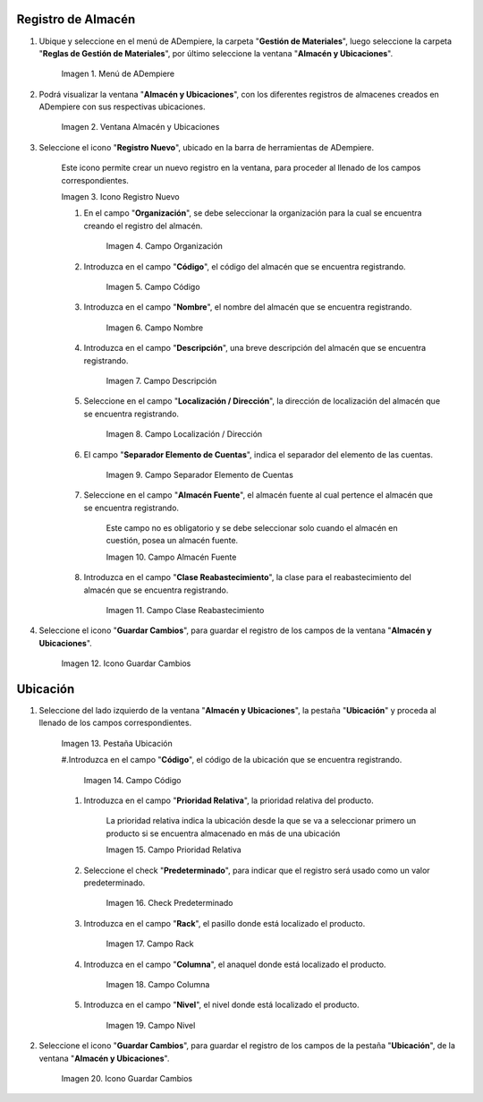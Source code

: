 .. |menú de almacén y ubicaciones| image:: resources/warehouse-menu-and-locations.png
.. |ventana almacén y ubicaciones| image:: resources/warehouse-window-and-locations.png
.. |icono registro nuevo de la ventana almacén y ubicaciones| image:: resources/new-record-icon-in-the-warehouse-and-locations-window.png
.. |campo organización de la ventana almacén y ubicaciones| image:: resources/organization-field-of-the-warehouse-and-locations-window.png
.. |campo código de la ventana almacén y ubicaciones| image:: resources/code-field-of-the-warehouse-and-locations-window.png
.. |campo nombre de la ventana almacén y ubicaciones| image:: resources/window-name-field-warehouse-and-locations.png
.. |campo descripción de la ventana almacén y ubicaciones| image:: resources/warehouse-and-locations-window-description-field.png
.. |campo localización dirección de la ventana almacén y ubicaciones| image:: resources/location-field-window-address-warehouse-and-locations.png
.. |campo separador elemento de cuentas de la ventana almacén y ubicaciones| image:: resources/warehouse-and-Locations-window-accounts-item-separator-field.png
.. |campo almacén fuente de la ventana almacén y ubicaciones| image:: resources/warehouse-source-field-of-the-warehouse-and-locations-window.png
.. |campo clase reabastecimiento de la ventana almacén y ubicaciones| image:: resources/replenishment-class-field-of-the-warehouse-and-locations-window.png
.. |icono guardar cambios de la ventana almacén y ubicaciones| image:: resources/save-changes-icon-in-the-warehouse-and-locations-window.png
.. |pestaña ubicación de la pestaña ubicación de la ventana almacén y ubicaciones| image:: resources/location-tab-of-the-location-tab-of-the-warehouse-and-locations-window.png
.. |campo código de la pestaña ubicación de la ventana almacén y ubicaciones| image:: resources/code-field-of-the-location-tab-of-the-warehouse-and-locations-window.png
.. |campo prioridad relativa de la pestaña ubicación de la ventana almacén y ubicaciones| image:: resources/relative-priority-field-on-the-location-tab-of-the-warehouse-and-locations-window.png
.. |check predeterminado de la pestaña ubicación de la ventana almacén y ubicaciones| image:: resources/default-check-of-the-location-tab-of-the-warehouse-and-locations-window.png
.. |campo rack de la pestaña ubicación de la ventana almacén y ubicaciones| image:: resources/rack-field-of-the-location-tab-of-the-warehouse-and-locations-window.png
.. |campo columna de la pestaña ubicación de la ventana almacén y ubicaciones| image:: resources/column-field-of-the-location-tab-of-the-warehouse-and-locations-window.png
.. |campo nivel de la pestaña ubicación de la ventana almacén y ubicaciones| image:: resources/level-field-of-the-location-tab-of-the-warehouse-and-locations-window.png
.. |icono guardar cambios de la pestaña ubicación de la ventana almacén y ubicaciones| image:: resources/save-changes-icon-on-the-location-tab-of-the-warehouse-and-locations-window.png

.. _documento/registro-almacén:

**Registro de Almacén**
=======================

#. Ubique y seleccione en el menú de ADempiere, la carpeta "**Gestión de Materiales**", luego seleccione la carpeta "**Reglas de Gestión de Materiales**", por último seleccione la ventana "**Almacén y Ubicaciones**".

    |menú de almacén y ubicaciones|

    Imagen 1. Menú de ADempiere

#. Podrá visualizar la ventana "**Almacén y Ubicaciones**", con los diferentes registros de almacenes creados en ADempiere con sus respectivas ubicaciones.

    |ventana almacén y ubicaciones|

    Imagen 2. Ventana Almacén y Ubicaciones

#. Seleccione el icono "**Registro Nuevo**", ubicado en la barra de herramientas de ADempiere.

    Este icono permite crear un nuevo registro en la ventana, para proceder al llenado de los campos correspondientes.

    |icono registro nuevo de la ventana almacén y ubicaciones|

    Imagen 3. Icono Registro Nuevo

    #. En el campo "**Organización**", se debe seleccionar la organización para la cual se encuentra creando el registro del almacén.

        |campo organización de la ventana almacén y ubicaciones|

        Imagen 4. Campo Organización

    #. Introduzca en el campo "**Código**", el código del almacén que se encuentra registrando.

        |campo código de la ventana almacén y ubicaciones|

        Imagen 5. Campo Código

    #. Introduzca en el campo "**Nombre**", el nombre del almacén que se encuentra registrando.

        |campo nombre de la ventana almacén y ubicaciones|

        Imagen 6. Campo Nombre

    #. Introduzca en el campo "**Descripción**", una breve descripción del almacén que se encuentra registrando.

        |campo descripción de la ventana almacén y ubicaciones|

        Imagen 7. Campo Descripción

    #. Seleccione en el campo "**Localización / Dirección**", la dirección de localización del almacén que se encuentra registrando.

        |campo localización dirección de la ventana almacén y ubicaciones|

        Imagen 8. Campo Localización / Dirección

    #. El campo "**Separador Elemento de Cuentas**", indica el separador del elemento de las cuentas.

        |campo separador elemento de cuentas de la ventana almacén y ubicaciones|

        Imagen 9. Campo Separador Elemento de Cuentas

    #. Seleccione en el campo "**Almacén Fuente**", el almacén fuente al cual pertence el almacén que se encuentra registrando.

        Este campo no es obligatorio y se debe seleccionar solo cuando el almacén en cuestión, posea un almacén fuente.

        |campo almacén fuente de la ventana almacén y ubicaciones|

        Imagen 10. Campo Almacén Fuente

    #. Introduzca en el campo "**Clase Reabastecimiento**", la clase para el reabastecimiento del almacén que se encuentra registrando.

        |campo clase reabastecimiento de la ventana almacén y ubicaciones|

        Imagen 11. Campo Clase Reabastecimiento

#. Seleccione el icono "**Guardar Cambios**", para guardar el registro de los campos de la ventana "**Almacén y Ubicaciones**".

    |icono guardar cambios de la ventana almacén y ubicaciones|

    Imagen 12. Icono Guardar Cambios

**Ubicación**
=============

#. Seleccione del lado izquierdo de la ventana "**Almacén y Ubicaciones**", la pestaña "**Ubicación**" y proceda al llenado de los campos correspondientes.

    |pestaña ubicación de la pestaña ubicación de la ventana almacén y ubicaciones|

    Imagen 13. Pestaña Ubicación

    #.Introduzca en el campo "**Código**", el código de la ubicación que se encuentra registrando.

        |campo código de la pestaña ubicación de la ventana almacén y ubicaciones|

        Imagen 14. Campo Código

    #. Introduzca en el campo "**Prioridad Relativa**", la prioridad relativa del producto.

        La prioridad relativa indica la ubicación desde la que se va a seleccionar primero un producto si se encuentra almacenado en más de una ubicación

        |campo prioridad relativa de la pestaña ubicación de la ventana almacén y ubicaciones|

        Imagen 15. Campo Prioridad Relativa

    #. Seleccione el check "**Predeterminado**", para indicar que el registro será usado como un valor predeterminado.

        |check predeterminado de la pestaña ubicación de la ventana almacén y ubicaciones|

        Imagen 16. Check Predeterminado

    #. Introduzca en el campo "**Rack**", el pasillo donde está localizado el producto.

        |campo rack de la pestaña ubicación de la ventana almacén y ubicaciones|

        Imagen 17. Campo Rack

    #. Introduzca en el campo "**Columna**", el anaquel donde está localizado el producto.

        |campo columna de la pestaña ubicación de la ventana almacén y ubicaciones|

        Imagen 18. Campo Columna

    #. Introduzca en el campo "**Nivel**", el nivel donde está localizado el producto.

        |campo nivel de la pestaña ubicación de la ventana almacén y ubicaciones|

        Imagen 19. Campo Nivel

#. Seleccione el icono "**Guardar Cambios**", para guardar el registro de los campos de la pestaña "**Ubicación**", de la ventana "**Almacén y Ubicaciones**".

    |icono guardar cambios de la pestaña ubicación de la ventana almacén y ubicaciones|

    Imagen 20. Icono Guardar Cambios



